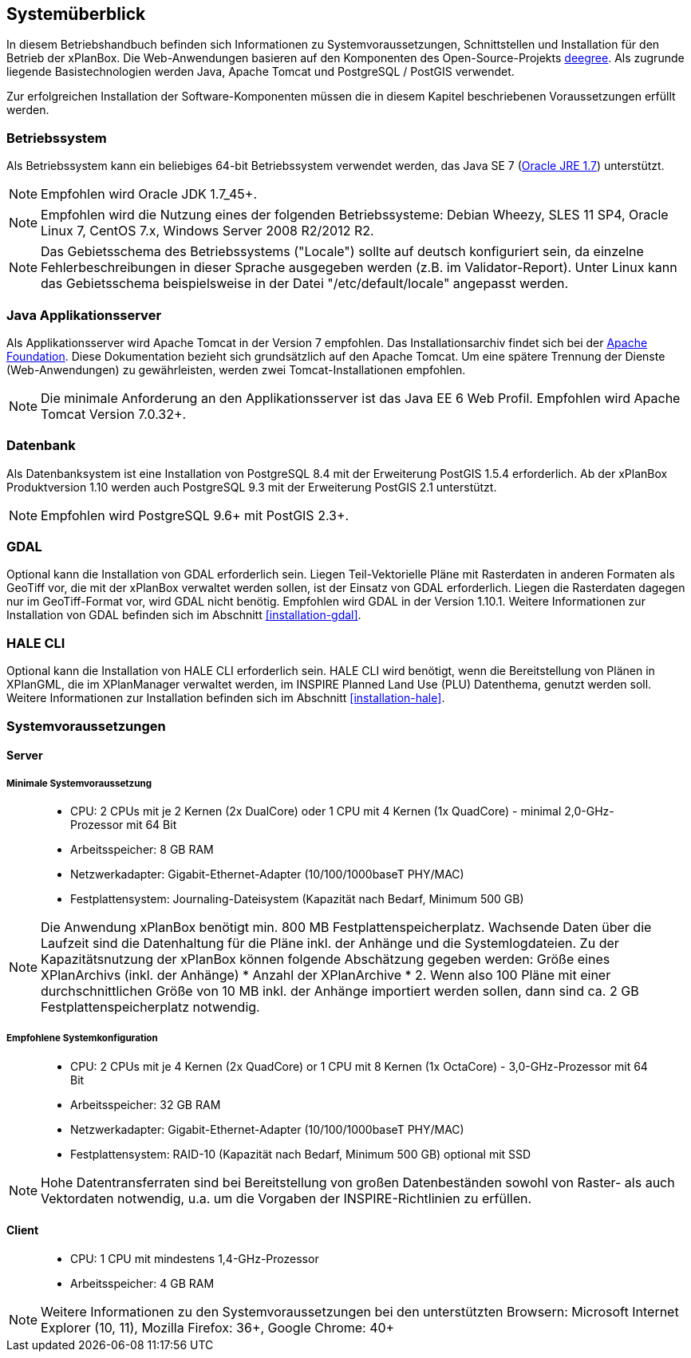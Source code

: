 [[systemeuberblick]]
== Systemüberblick

In diesem Betriebshandbuch befinden sich Informationen zu
Systemvoraussetzungen, Schnittstellen und Installation für den Betrieb
der xPlanBox. Die Web-Anwendungen basieren auf den Komponenten des
Open-Source-Projekts http://www.deegree.org/[deegree]. Als zugrunde liegende
Basistechnologien werden Java, Apache Tomcat und PostgreSQL / PostGIS
verwendet.

Zur erfolgreichen Installation der Software-Komponenten müssen die in
diesem Kapitel beschriebenen Voraussetzungen erfüllt werden.

[[betriebssystem]]
=== Betriebssystem

Als Betriebssystem kann ein beliebiges 64-bit Betriebssystem verwendet
werden, das Java SE 7
(http://www.oracle.com/technetwork/java/javase/downloads/index.html[Oracle
JRE 1.7]) unterstützt.

NOTE: Empfohlen wird Oracle JDK 1.7_45+.

NOTE: Empfohlen wird die Nutzung eines der folgenden Betriebssysteme: Debian
Wheezy, SLES 11 SP4, Oracle Linux 7, CentOS 7.x, Windows Server 2008
R2/2012 R2.

NOTE: Das Gebietsschema des Betriebssystems ("Locale") sollte auf deutsch
konfiguriert sein, da einzelne Fehlerbeschreibungen in dieser Sprache
ausgegeben werden (z.B. im Validator-Report). Unter Linux kann das
Gebietsschema beispielsweise in der Datei "/etc/default/locale"
angepasst werden.

[[java-applikationsserver]]
=== Java Applikationsserver

Als Applikationsserver wird Apache Tomcat in der Version 7 empfohlen.
Das Installationsarchiv findet sich bei der
http://tomcat.apache.org[Apache Foundation]. Diese Dokumentation bezieht
sich grundsätzlich auf den Apache Tomcat. Um eine spätere Trennung der
Dienste (Web-Anwendungen) zu gewährleisten, werden zwei
Tomcat-Installationen empfohlen.

NOTE: Die minimale Anforderung an den Applikationsserver ist das Java EE 6 Web
Profil. Empfohlen wird Apache Tomcat Version 7.0.32+.

[[datenbank]]
=== Datenbank

Als Datenbanksystem ist eine Installation von PostgreSQL 8.4 mit der
Erweiterung PostGIS 1.5.4 erforderlich. Ab der xPlanBox Produktversion
1.10 werden auch PostgreSQL 9.3 mit der Erweiterung PostGIS 2.1
unterstützt.

NOTE: Empfohlen wird PostgreSQL 9.6+ mit PostGIS 2.3+.

=== GDAL

Optional kann die Installation von GDAL erforderlich sein. Liegen Teil-Vektorielle Pläne mit Rasterdaten in anderen Formaten als GeoTiff vor, die mit der xPlanBox verwaltet werden sollen, ist der Einsatz von GDAL erforderlich. Liegen die Rasterdaten dagegen nur im GeoTiff-Format vor, wird GDAL nicht benötig.
Empfohlen wird GDAL in der Version 1.10.1. Weitere Informationen zur Installation von GDAL befinden sich im Abschnitt <<installation-gdal>>.

=== HALE CLI

Optional kann die Installation von HALE CLI erforderlich sein. HALE CLI wird benötigt, wenn die Bereitstellung von Plänen in XPlanGML, die im XPlanManager verwaltet werden, im INSPIRE Planned Land Use (PLU) Datenthema, genutzt werden soll. Weitere Informationen zur Installation befinden sich im Abschnitt <<installation-hale>>.


[[systemvoraussetzungen]]
=== Systemvoraussetzungen

[[server]]
==== Server

[[minimale-systemvoraussetzung]]
===== Minimale Systemvoraussetzung

________________________________________________________________________________________________________________________
* CPU: 2 CPUs mit je 2 Kernen (2x DualCore) oder 1 CPU mit 4 Kernen (1x
QuadCore) - minimal 2,0-GHz-Prozessor mit 64 Bit
* Arbeitsspeicher: 8 GB RAM
* Netzwerkadapter: Gigabit-Ethernet-Adapter (10/100/1000baseT PHY/MAC)
* Festplattensystem: Journaling-Dateisystem (Kapazität nach Bedarf,
Minimum 500 GB)
________________________________________________________________________________________________________________________

NOTE: Die Anwendung xPlanBox benötigt min. 800 MB Festplattenspeicherplatz.
Wachsende Daten über die Laufzeit sind die Datenhaltung für die Pläne
inkl. der Anhänge und die Systemlogdateien. Zu der Kapazitätsnutzung der
xPlanBox können folgende Abschätzung gegeben werden: Größe eines
XPlanArchivs (inkl. der Anhänge) * Anzahl der XPlanArchive * 2. Wenn also
100 Pläne mit einer durchschnittlichen Größe von 10 MB inkl. der Anhänge
importiert werden sollen, dann sind ca. 2 GB Festplattenspeicherplatz
notwendig.

[[empfohlene-systemkonfiguration]]
===== Empfohlene Systemkonfiguration

______________________________________________________________________________________________________________
* CPU: 2 CPUs mit je 4 Kernen (2x QuadCore) or 1 CPU mit 8 Kernen (1x
OctaCore) - 3,0-GHz-Prozessor mit 64 Bit
* Arbeitsspeicher: 32 GB RAM
* Netzwerkadapter: Gigabit-Ethernet-Adapter (10/100/1000baseT PHY/MAC)
* Festplattensystem: RAID-10 (Kapazität nach Bedarf, Minimum 500 GB)
optional mit SSD
______________________________________________________________________________________________________________

NOTE: Hohe Datentransferraten sind bei Bereitstellung von großen
Datenbeständen sowohl von Raster- als auch Vektordaten
notwendig, u.a. um die Vorgaben der INSPIRE-Richtlinien zu erfüllen.

[[client]]
==== Client

_____________________________________________
* CPU: 1 CPU mit mindestens 1,4-GHz-Prozessor
* Arbeitsspeicher: 4 GB RAM
_____________________________________________

NOTE: Weitere Informationen zu den Systemvoraussetzungen bei den unterstützten
Browsern: Microsoft Internet Explorer (10, 11), Mozilla Firefox: 36+,
Google Chrome: 40+
